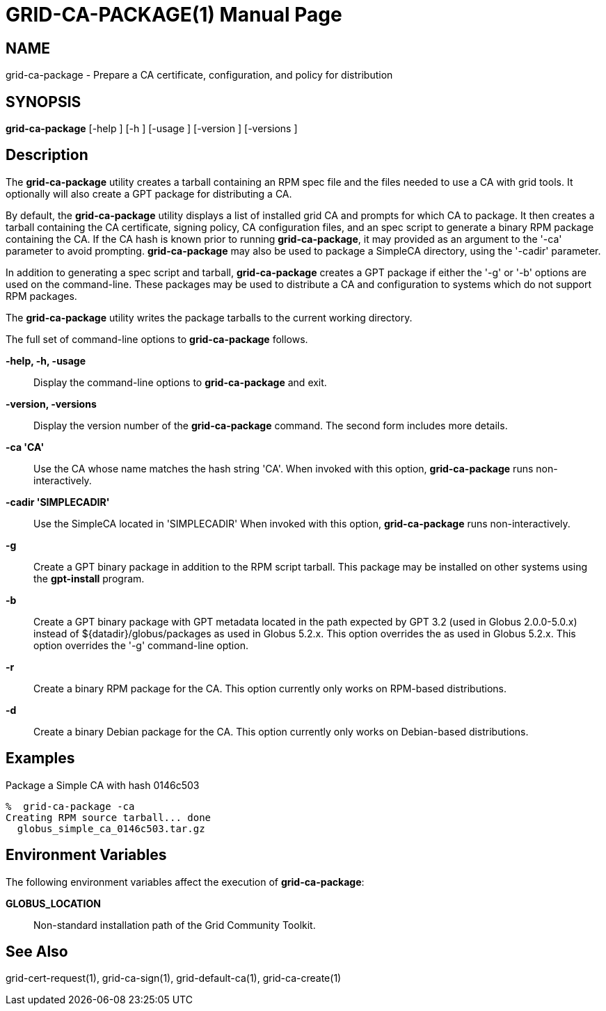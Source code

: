 [[grid-ca-package]]
= GRID-CA-PACKAGE(1) =
:doctype: manpage
:man source: University of Chicago

== NAME ==
grid-ca-package - Prepare a CA certificate, configuration, and policy for distribution

== SYNOPSIS ==
**++grid-ca-package++** [++-help++ ] [++-h++ ] [++-usage++ ] [++-version++ ] [++-versions++ ] 

== Description ==

The **++grid-ca-package++** utility creates a tarball containing an RPM
spec file and the files needed to use a CA with grid tools. It
optionally will also create a GPT package for distributing a CA. 

By default, the **++grid-ca-package++** utility displays a list of
installed grid CA and prompts for which CA to package. It then creates a
tarball containing the CA certificate, signing policy, CA configuration
files, and an spec script to generate a binary RPM package containing
the CA. If the CA hash is known prior to running
**++grid-ca-package++**, it may provided as an argument to the '-ca'
parameter to avoid prompting. **++grid-ca-package++** may also be used
to package a SimpleCA directory, using the '-cadir' parameter. 

In addition to generating a spec script and tarball,
**++grid-ca-package++** creates a GPT package if either the '-g' or '-b'
options are used on the command-line. These packages may be used to
distribute a CA and configuration to systems which do not support RPM
packages. 

The **++grid-ca-package++** utility writes the package tarballs to the
current working directory. 

The full set of command-line options to **++grid-ca-package++** follows.


**-help, -h, -usage**::
     Display the command-line options to **++grid-ca-package++** and exit.

**-version, -versions**::
     Display the version number of the **++grid-ca-package++** command. The second form includes more details.

**-ca 'CA'**::
     Use the CA whose name matches the hash string 'CA'. When invoked with this option, **++grid-ca-package++** runs non-interactively.

**-cadir 'SIMPLECADIR'**::
     Use the SimpleCA located in 'SIMPLECADIR' When invoked with this option, **++grid-ca-package++** runs non-interactively.

**-g**::
     Create a GPT binary package in addition to the RPM script tarball. This package may be installed on other systems using the **++gpt-install++** program.

**-b**::
     Create a GPT binary package with GPT metadata located in the path expected by GPT 3.2 (used in Globus 2.0.0-5.0.x) instead of ++${datadir}/globus/packages++ as used in Globus 5.2.x. This option overrides the  as used in Globus 5.2.x. This option overrides the '-g' command-line option.

**-r**::
     Create a binary RPM package for the CA. This option currently only works on RPM-based distributions.

**-d**::
     Create a binary Debian package for the CA. This option currently only works on Debian-based distributions.



== Examples ==

Package a Simple CA with hash ++0146c503++ 

--------
%  grid-ca-package -ca 
Creating RPM source tarball... done
  globus_simple_ca_0146c503.tar.gz
--------



== Environment Variables ==

The following environment variables affect the execution of
**++grid-ca-package++**: 

**++GLOBUS_LOCATION++**::
     Non-standard installation path of the Grid Community Toolkit.



== See Also ==

++grid-cert-request(1)++, ++grid-ca-sign(1)++, ++grid-default-ca(1)++,
++grid-ca-create(1)++

